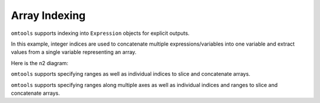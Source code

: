 Array Indexing
==============

``omtools`` supports indexing into ``Expression`` objects for explicit
outputs.

In this example, integer indices are used to concatenate multiple
expressions/variables into one variable and extract values from a single
variable representing an array.

.. jupyter-execute::
  ../../../../omtools/examples/valid/ex_indices_integer.py

Here is the n2 diagram:

.. embed-n2 ::
  ../omtools/examples/valid/ex_indices_integer.py

``omtools`` supports specifying ranges as well as individual indices to
slice and concatenate arrays.

.. jupyter-execute::
  ../../../../omtools/examples/valid/ex_indices_one_dimensional.py

.. embed-n2 ::
  ../omtools/examples/valid/ex_indices_one_dimensional.py

``omtools`` supports specifying ranges along multiple axes as well as
individual indices and ranges to slice and concatenate arrays.

.. jupyter-execute::
  ../../../../omtools/examples/valid/ex_indices_multidimensional.py

.. embed-n2 ::
  ../omtools/examples/valid/ex_indices_multidimensional.py
